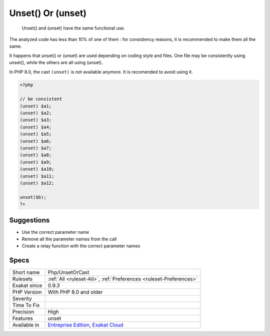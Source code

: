 .. _php-unsetorcast:

.. _unset()-or-(unset):

Unset() Or (unset)
++++++++++++++++++

  Unset() and (unset) have the same functional use. 

The analyzed code has less than 10% of one of them : for consistency reasons, it is recommended to make them all the same. 

It happens that unset() or (unset) are used depending on coding style and files. One file may be consistently using unset(), while the others are all using (unset). 

In PHP 8.0, the cast ``(unset)`` is not available anymore. It is recomended to avoid using it.

.. code-block:: php
   
   <?php
   
   // be consistent
   (unset) $a1;
   (unset) $a2;
   (unset) $a3;
   (unset) $a4;
   (unset) $a5;
   (unset) $a6;
   (unset) $a7;
   (unset) $a8;
   (unset) $a9;
   (unset) $a10;
   (unset) $a11;
   (unset) $a12;
   
   unset($b);
   ?>

Suggestions
___________

* Use the correct parameter name
* Remove all the parameter names from the call
* Create a relay function with the correct parameter names




Specs
_____

+--------------+-------------------------------------------------------------------------------------------------------------------------+
| Short name   | Php/UnsetOrCast                                                                                                         |
+--------------+-------------------------------------------------------------------------------------------------------------------------+
| Rulesets     | :ref:`All <ruleset-All>`, :ref:`Preferences <ruleset-Preferences>`                                                      |
+--------------+-------------------------------------------------------------------------------------------------------------------------+
| Exakat since | 0.9.3                                                                                                                   |
+--------------+-------------------------------------------------------------------------------------------------------------------------+
| PHP Version  | With PHP 8.0 and older                                                                                                  |
+--------------+-------------------------------------------------------------------------------------------------------------------------+
| Severity     |                                                                                                                         |
+--------------+-------------------------------------------------------------------------------------------------------------------------+
| Time To Fix  |                                                                                                                         |
+--------------+-------------------------------------------------------------------------------------------------------------------------+
| Precision    | High                                                                                                                    |
+--------------+-------------------------------------------------------------------------------------------------------------------------+
| Features     | unset                                                                                                                   |
+--------------+-------------------------------------------------------------------------------------------------------------------------+
| Available in | `Entreprise Edition <https://www.exakat.io/entreprise-edition>`_, `Exakat Cloud <https://www.exakat.io/exakat-cloud/>`_ |
+--------------+-------------------------------------------------------------------------------------------------------------------------+


